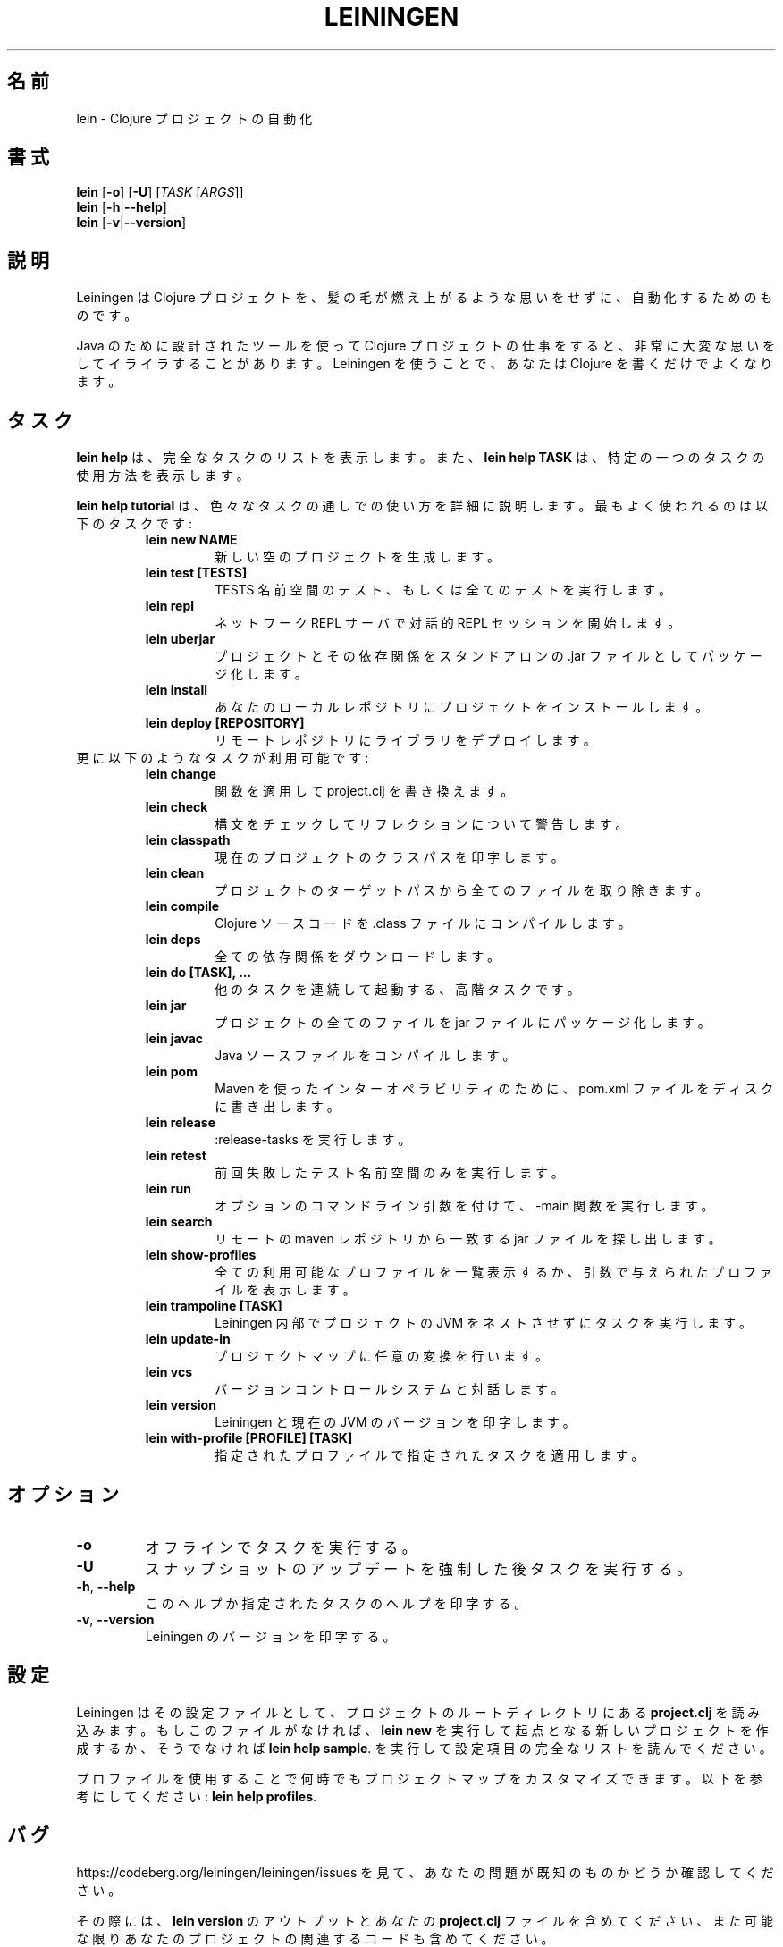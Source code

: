 .\"to render: groff -Dutf8 -Tutf8 -man doc/ja/lein_ja.1 > lein_ja.man"
.TH LEININGEN 1 "2017 August 10"
.SH 名前
lein \- Clojure プロジェクトの自動化

.SH 書式

.B lein
[\fB\-o\fR] [\fB\-U\fR] [\fITASK\fR [\fIARGS\fR]]
.br
.B lein
[\fB\-h\fR|\fB\-\-help\fR]
.br
.B lein
[\fB\-v\fR|\fB\-\-version\fR]

.SH 説明

Leiningen は Clojure プロジェクトを、髪の毛が燃え上がるような思いをせずに、
自動化するためのものです。

Java のために設計されたツールを使って Clojure プロジェクトの仕事をすると、
非常に大変な思いをしてイライラすることがあります。
Leiningen を使うことで、あなたは Clojure を書くだけでよくなります。

.SH タスク

.B lein help
は、完全なタスクのリストを表示します。また、
.B lein help TASK
は、特定の一つのタスクの使用方法を表示します。

.B lein help tutorial
は、色々なタスクの通しでの使い方を詳細に説明します。
最もよく使われるのは以下のタスクです:

.RS
.TP
.B lein new NAME
新しい空のプロジェクトを生成します。
.TP
.B lein test [TESTS]
TESTS 名前空間のテスト、もしくは全てのテストを実行します。
.TP
.B lein repl
ネットワーク REPL サーバで対話的 REPL セッションを開始します。
.TP
.B lein uberjar
プロジェクトとその依存関係をスタンドアロンの .jar ファイルとしてパッケージ化します。
.TP
.B lein install
あなたのローカルレポジトリにプロジェクトをインストールします。
.TP
.B lein deploy [REPOSITORY]
リモートレポジトリにライブラリをデプロイします。
.RE

.TP
更に以下のようなタスクが利用可能です:

.RS
.TP
.B lein change
関数を適用して project.clj を書き換えます。

.TP
.B lein check
構文をチェックしてリフレクションについて警告します。

.TP
.B lein classpath
現在のプロジェクトのクラスパスを印字します。

.TP
.B lein clean
プロジェクトのターゲットパスから全てのファイルを取り除きます。

.TP
.B lein compile
Clojure ソースコードを .class ファイルにコンパイルします。

.TP
.B lein deps
全ての依存関係をダウンロードします。

.TP
.B lein do [TASK], ...
他のタスクを連続して起動する、高階タスクです。

.TP
.B lein jar
プロジェクトの全てのファイルを jar ファイルにパッケージ化します。

.TP
.B lein javac
Java ソースファイルをコンパイルします。

.TP
.B lein pom
Maven を使ったインターオペラビリティのために、pom.xml ファイルをディスクに書き出します。

.TP
.B lein release
:release-tasks を実行します。

.TP
.B lein retest
前回失敗したテスト名前空間のみを実行します。

.TP
.B lein run
オプションのコマンドライン引数を付けて、-main 関数を実行します。

.TP
.B lein search
リモートの maven レポジトリから一致するjar ファイルを探し出します。

.TP
.B lein show-profiles
全ての利用可能なプロファイルを一覧表示するか、引数で与えられたプロファイルを表示します。

.TP
.B lein trampoline [TASK]
Leiningen 内部でプロジェクトの JVM をネストさせずにタスクを実行します。

.TP
.B lein update-in
プロジェクトマップに任意の変換を行います。

.TP
.B lein vcs
バージョンコントロールシステムと対話します。

.TP
.B lein version
Leiningen と現在の JVM のバージョンを印字します。

.TP
.B lein with-profile [PROFILE] [TASK]
指定されたプロファイルで指定されたタスクを適用します。
.RE

.SH オプション

.TP
.BI \-o
オフラインでタスクを実行する。

.TP
.BI \-U
スナップショットのアップデートを強制した後タスクを実行する。

.TP
.BR \-h ", " \-\-help
このヘルプか指定されたタスクのヘルプを印字する。

.TP
.BR \-v ", " \-\-version
Leiningen のバージョンを印字する。

.SH 設定

Leiningen はその設定ファイルとして、プロジェクトのルートディレクトリにある
.B project.clj
を読み込みます。もしこのファイルがなければ、
.B lein new
を実行して起点となる新しいプロジェクトを作成するか、そうでなければ
\fBlein help sample\fR.
を実行して設定項目の完全なリストを読んでください。

プロファイルを使用することで何時でもプロジェクトマップをカスタマイズできます。以下を参考にしてください:
\fBlein help profiles\fR.

.SH バグ

https://codeberg.org/leiningen/leiningen/issues を見て、
あなたの問題が既知のものかどうか確認してください。

その際には、
.B lein version
のアウトプットとあなたの
.B project.clj
ファイルを含めてください、
また可能な限りあなたのプロジェクトの関連するコードも含めてください。

.SH 著作権

Copyright
.if t \(co
.if n (C)
2009-2017 Phil Hagelberg and contributors.

Distributed under the Eclipse Public License, the same as Clojure
uses. See the file /usr/share/doc/leiningen/copyright.

.SH 著者
この manpage は Phil Hagelberg <technomancy@gmail.com> によって書かれました。
この manpage は Kazutaka Nakamura <kaznak.at.work@gmail.com> によって、日本語に翻訳されました。
